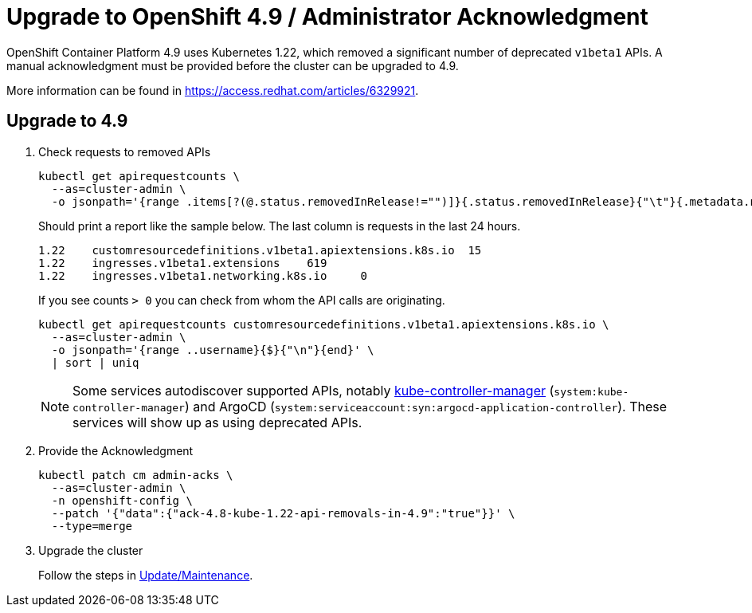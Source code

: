= Upgrade to OpenShift 4.9 / Administrator Acknowledgment

OpenShift Container Platform 4.9 uses Kubernetes 1.22, which removed a significant number of deprecated `v1beta1` APIs.
A manual acknowledgment must be provided before the cluster can be upgraded to 4.9.

More information can be found in https://access.redhat.com/articles/6329921.

== Upgrade to 4.9

. Check requests to removed APIs
+
[source,bash]
----
kubectl get apirequestcounts \
  --as=cluster-admin \
  -o jsonpath='{range .items[?(@.status.removedInRelease!="")]}{.status.removedInRelease}{"\t"}{.metadata.name}{"\t"}{.status.requestCount}{"\n"}{end}'
----
+
Should print a report like the sample below.
The last column is requests in the last 24 hours.
+
[source,bash]
----
1.22	customresourcedefinitions.v1beta1.apiextensions.k8s.io	15
1.22	ingresses.v1beta1.extensions	619
1.22	ingresses.v1beta1.networking.k8s.io	0
----
+
If you see counts `> 0` you can check from whom the API calls are originating.
+
[source,bash]
----
kubectl get apirequestcounts customresourcedefinitions.v1beta1.apiextensions.k8s.io \
  --as=cluster-admin \
  -o jsonpath='{range ..username}{$}{"\n"}{end}' \
  | sort | uniq
----
+
[NOTE]
====
Some services autodiscover supported APIs, notably https://kubernetes.io/docs/reference/command-line-tools-reference/kube-controller-manager/[kube-controller-manager] (`system:kube-controller-manager`) and ArgoCD (`system:serviceaccount:syn:argocd-application-controller`).
These services will show up as using deprecated APIs.
====

. Provide the Acknowledgment
+
[source,bash]
----
kubectl patch cm admin-acks \
  --as=cluster-admin \
  -n openshift-config \
  --patch '{"data":{"ack-4.8-kube-1.22-api-removals-in-4.9":"true"}}' \
  --type=merge
----

. Upgrade the cluster
+
Follow the steps in xref:oc4:ROOT:how-tos/update_maintenance.adoc[Update/Maintenance].
